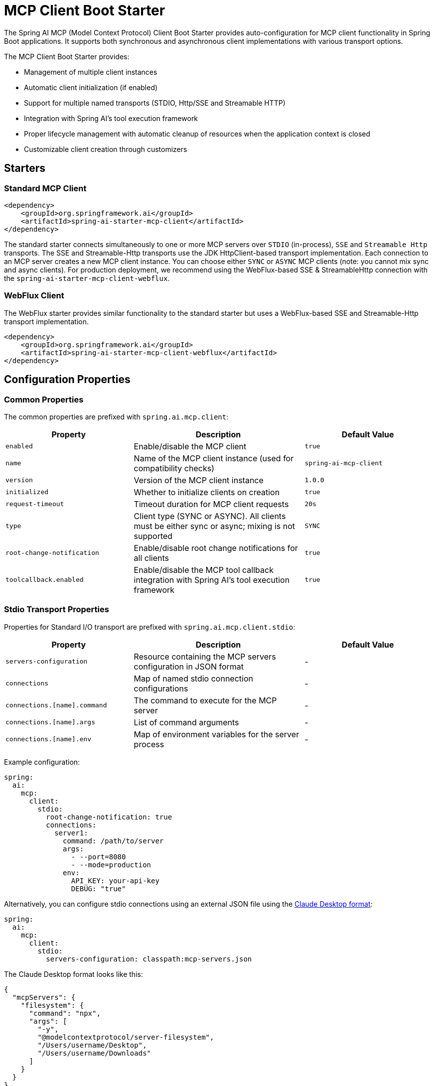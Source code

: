 = MCP Client Boot Starter

The Spring AI MCP (Model Context Protocol) Client Boot Starter provides auto-configuration for MCP client functionality in Spring Boot applications. 
It supports both synchronous and asynchronous client implementations with various transport options.

The MCP Client Boot Starter provides:

* Management of multiple client instances
* Automatic client initialization (if enabled)
* Support for multiple named transports (STDIO, Http/SSE and Streamable HTTP)
* Integration with Spring AI's tool execution framework
* Proper lifecycle management with automatic cleanup of resources when the application context is closed
* Customizable client creation through customizers

== Starters

=== Standard MCP Client

[source,xml]
----
<dependency>
    <groupId>org.springframework.ai</groupId>
    <artifactId>spring-ai-starter-mcp-client</artifactId>
</dependency>
----

The standard starter connects simultaneously to one or more MCP servers over `STDIO` (in-process), `SSE` and `Streamable Http` transports.
The SSE and Streamable-Http transports use the JDK HttpClient-based transport implementation.
Each connection to an MCP server creates a new MCP client instance.
You can choose either `SYNC` or `ASYNC` MCP clients (note: you cannot mix sync and async clients).
For production deployment, we recommend using the WebFlux-based SSE & StreamableHttp connection with the `spring-ai-starter-mcp-client-webflux`.

=== WebFlux Client

The WebFlux starter provides similar functionality to the standard starter but uses a WebFlux-based SSE and Streamable-Http transport implementation.

[source,xml]
----
<dependency>
    <groupId>org.springframework.ai</groupId>
    <artifactId>spring-ai-starter-mcp-client-webflux</artifactId>
</dependency>
----

== Configuration Properties

=== Common Properties

The common properties are prefixed with `spring.ai.mcp.client`:

[cols="3,4,3"]
|===
|Property |Description |Default Value

|`enabled`
|Enable/disable the MCP client
|`true`

|`name`
|Name of the MCP client instance (used for compatibility checks)
|`spring-ai-mcp-client`

|`version`
|Version of the MCP client instance
|`1.0.0`

|`initialized`
|Whether to initialize clients on creation
|`true`

|`request-timeout`
|Timeout duration for MCP client requests
|`20s`

|`type`
|Client type (SYNC or ASYNC). All clients must be either sync or async; mixing is not supported
|`SYNC`

|`root-change-notification`
|Enable/disable root change notifications for all clients
|`true`

|`toolcallback.enabled`
|Enable/disable the MCP tool callback integration with Spring AI's tool execution framework
|`true`
|===

=== Stdio Transport Properties

Properties for Standard I/O transport are prefixed with `spring.ai.mcp.client.stdio`:

[cols="3,4,3"]
|===
|Property |Description |Default Value

|`servers-configuration`
|Resource containing the MCP servers configuration in JSON format
|-

|`connections`
|Map of named stdio connection configurations
|-

|`connections.[name].command`
|The command to execute for the MCP server
|-

|`connections.[name].args`
|List of command arguments
|-

|`connections.[name].env`
|Map of environment variables for the server process
|-
|===

Example configuration:
[source,yaml]
----
spring:
  ai:
    mcp:
      client:
        stdio:
          root-change-notification: true
          connections:
            server1:
              command: /path/to/server
              args:
                - --port=8080
                - --mode=production
              env:
                API_KEY: your-api-key
                DEBUG: "true"
----

Alternatively, you can configure stdio connections using an external JSON file using the link:https://modelcontextprotocol.io/quickstart/user[Claude Desktop format]:

[source,yaml]
----
spring:
  ai:
    mcp:
      client:
        stdio:
          servers-configuration: classpath:mcp-servers.json
----

The Claude Desktop format looks like this:

[source,json]
----
{
  "mcpServers": {
    "filesystem": {
      "command": "npx",
      "args": [
        "-y",
        "@modelcontextprotocol/server-filesystem",
        "/Users/username/Desktop",
        "/Users/username/Downloads"
      ]
    }
  }
}
----

Currently, the Claude Desktop format supports only STDIO connection types.

=== SSE Transport Properties

Properties for Server-Sent Events (SSE) transport are prefixed with `spring.ai.mcp.client.sse`:

[cols="3,4,3"]
|===
|Property |Description | Default Value

|`connections`
|Map of named SSE connection configurations
|-

|`connections.[name].url`
|Base URL endpoint for SSE communication with the MCP server
|-

|`connections.[name].sse-endpoint`
|the sse endpoint (as url suffix) to use for the connection
|`/sse`
|===

Example configuration:
[source,yaml]
----
spring:
  ai:
    mcp:
      client:
        sse:
          connections:
            server1:
              url: http://localhost:8080
            server2:
              url: http://otherserver:8081
              sse-endpoint: /custom-sse
----

=== Streamable Http Transport Properties

Properties for Streamable Http transport are prefixed with `spring.ai.mcp.client.streamable`:

[cols="3,4,3"]
|===
|Property |Description | Default Value

|`connections`
|Map of named Streamable Http connection configurations
|-

|`connections.[name].url`
|Base URL endpoint for Streamable-Http communication with the MCP server
|-

|`connections.[name].endpoint`
|the streamable-http endpoint (as url suffix) to use for the connection
|`/mcp`
|===

Example configuration:
[source,yaml]
----
spring:
  ai:
    mcp:
      client:
        streamable:
          connections:
            server1:
              url: http://localhost:8080
            server2:
              url: http://otherserver:8081
              endpoint: /custom-sse
----


== Features

=== Sync/Async Client Types

The starter supports two types of clients:

* Synchronous - default client type, suitable for traditional request-response patterns with blocking operations
* Asynchronous - suitable for reactive applications with non-blocking operations, configured using `spring.ai.mcp.client.type=ASYNC`

=== Client Customization

The auto-configuration provides extensive client spec customization capabilities through callback interfaces. These customizers allow you to configure various aspects of the MCP client behavior, from request timeouts to event handling and message processing.

==== Customization Types

The following customization options are available:

* *Request Configuration* - Set custom request timeouts
* link:https://modelcontextprotocol.io/specification/2025-06-18/client/sampling[*Custom Sampling Handlers*] - standardized way for servers to request LLM sampling (`completions` or `generations`) from LLMs via clients. This flow allows clients to maintain control over model access, selection, and permissions while enabling servers to leverage AI capabilities — with no server API keys necessary. 
* link:https://modelcontextprotocol.io/specification/2025-06-18/client/roots[*File system (Roots) Access*] - standardized way for clients to expose filesystem `roots` to servers. 
Roots define the boundaries of where servers can operate within the filesystem, allowing them to understand which directories and files they have access to. 
Servers can request the list of roots from supporting clients and receive notifications when that list changes.
* link:https://modelcontextprotocol.io/specification/2025-06-18/client/elicitation[*Elicitation Handlers*] - standardized way for servers to request additional information from users through the client during interactions.
* *Event Handlers*  - client's handler to be notified when a certain server event occurs:
  - Tools change notifications - when the list of available server tools changes
  - Resources change notifications - when the list of available server resources changes.
  - Prompts change notifications - when the list of available server prompts changes.
* link:https://modelcontextprotocol.io/specification/2025-06-18/server/utilities/logging[*Logging Handlers*] - standardized way for servers to send structured log messages to clients. 
Clients can control logging verbosity by setting minimum log levels


You can implement either `McpSyncClientCustomizer` for synchronous clients or `McpAsyncClientCustomizer` for asynchronous clients, depending on your application's needs.

[tabs]
======
Sync::
+
[source,java]
----
@Component
public class CustomMcpSyncClientCustomizer implements McpSyncClientCustomizer {
    @Override
    public void customize(String serverConfigurationName, McpClient.SyncSpec spec) {

        // Customize the request timeout configuration
        spec.requestTimeout(Duration.ofSeconds(30));

        // Sets the root URIs that this client can access.
        spec.roots(roots);

        // Sets a custom sampling handler for processing message creation requests.
        spec.sampling((CreateMessageRequest messageRequest) -> {
            // Handle sampling
            CreateMessageResult result = ...
            return result;
        });

        // Adds a consumer to be notified when the available tools change, such as tools
        // being added or removed.
        spec.toolsChangeConsumer((List<McpSchema.Tool> tools) -> {
            // Handle tools change
        });

        // Adds a consumer to be notified when the available resources change, such as resources
        // being added or removed.
        spec.resourcesChangeConsumer((List<McpSchema.Resource> resources) -> {
            // Handle resources change
        });

        // Adds a consumer to be notified when the available prompts change, such as prompts
        // being added or removed.
        spec.promptsChangeConsumer((List<McpSchema.Prompt> prompts) -> {
            // Handle prompts change
        });

        // Adds a consumer to be notified when logging messages are received from the server.
        spec.loggingConsumer((McpSchema.LoggingMessageNotification log) -> {
            // Handle log messages
        });
    }
}
----

Async::
+
[source,java]
----
@Component
public class CustomMcpAsyncClientCustomizer implements McpAsyncClientCustomizer {
    @Override
    public void customize(String serverConfigurationName, McpClient.AsyncSpec spec) {
        // Customize the async client configuration
        spec.requestTimeout(Duration.ofSeconds(30));
    }
}
----
======
The `serverConfigurationName` parameter is the name of the server configuration that the customizer is being applied to and the MCP Client is created for.

The MCP client auto-configuration automatically detects and applies any customizers found in the application context.

=== Transport Support

The auto-configuration supports multiple transport types:

* Standard I/O (Stdio) (activated by the `spring-ai-starter-mcp-client` and `spring-ai-starter-mcp-client-webflux`)
* (HttpClient) HTTP/SSE and StreamableHTTP (activated by the `spring-ai-starter-mcp-client`)
* (WebFlux) HTTP/SSE and StreamableHTTP (activated by the `spring-ai-starter-mcp-client-webflux`)

=== Integration with Spring AI

The starter can configure tool callbacks that integrate with Spring AI's tool execution framework, allowing MCP tools to be used as part of AI interactions. 
This integration is enabled by default and can be disabled by setting the `spring.ai.mcp.client.toolcallback.enabled=false` property.

== Usage Example

Add the appropriate starter dependency to your project and configure the client in `application.properties` or `application.yml`:

[source,yaml]
----
spring:
  ai:
    mcp:
      client:
        enabled: true
        name: my-mcp-client
        version: 1.0.0
        request-timeout: 30s
        type: SYNC  # or ASYNC for reactive applications
        sse:
          connections:
            server1:
              url: http://localhost:8080
            server2:
              url: http://otherserver:8081
        streamable:
          connections:
            server3:
              url: http://localhost:8083
              endpoint: /mcp
        stdio:
          root-change-notification: false
          connections:
            server1:
              command: /path/to/server
              args:
                - --port=8080
                - --mode=production
              env:
                API_KEY: your-api-key
                DEBUG: "true"
----

The MCP client beans will be automatically configured and available for injection:

[source,java]
----
@Autowired
private List<McpSyncClient> mcpSyncClients;  // For sync client

// OR

@Autowired
private List<McpAsyncClient> mcpAsyncClients;  // For async client
----

When tool callbacks are enabled (the default behavior), the registered MCP Tools with all MCP clients are provided as a `ToolCallbackProvider` instance:

[source,java]
----
@Autowired
private SyncMcpToolCallbackProvider toolCallbackProvider;
ToolCallback[] toolCallbacks = toolCallbackProvider.getToolCallbacks();
----

== Example Applications

- link:https://github.com/spring-projects/spring-ai-examples/tree/main/model-context-protocol/web-search/brave-chatbot[Brave Web Search Chatbot] - A chatbot that uses the Model Context Protocol to interact with a web search server.
- link:https://github.com/spring-projects/spring-ai-examples/tree/main/model-context-protocol/client-starter/starter-default-client[Default MCP Client Starter] - A simple example of using the default `spring-ai-starter-mcp-client` MCP Client Boot Starter.
- link:https://github.com/spring-projects/spring-ai-examples/tree/main/model-context-protocol/client-starter/starter-webflux-client[WebFlux MCP Client Starter] - A simple example of using the `spring-ai-starter-mcp-client-webflux` MCP Client Boot Starter.

== Additional Resources

* link:https://docs.spring.io/spring-ai/reference/[Spring AI Documentation]
* link:https://modelcontextprotocol.github.io/specification/[Model Context Protocol Specification]
* link:https://docs.spring.io/spring-boot/docs/current/reference/html/features.html#features.developing-auto-configuration[Spring Boot Auto-configuration]
